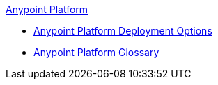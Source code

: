 .xref:index.adoc[Anypoint Platform]
* xref:deployment-options.adoc[Anypoint Platform Deployment Options]
* xref:glossary.adoc[Anypoint Platform Glossary]
